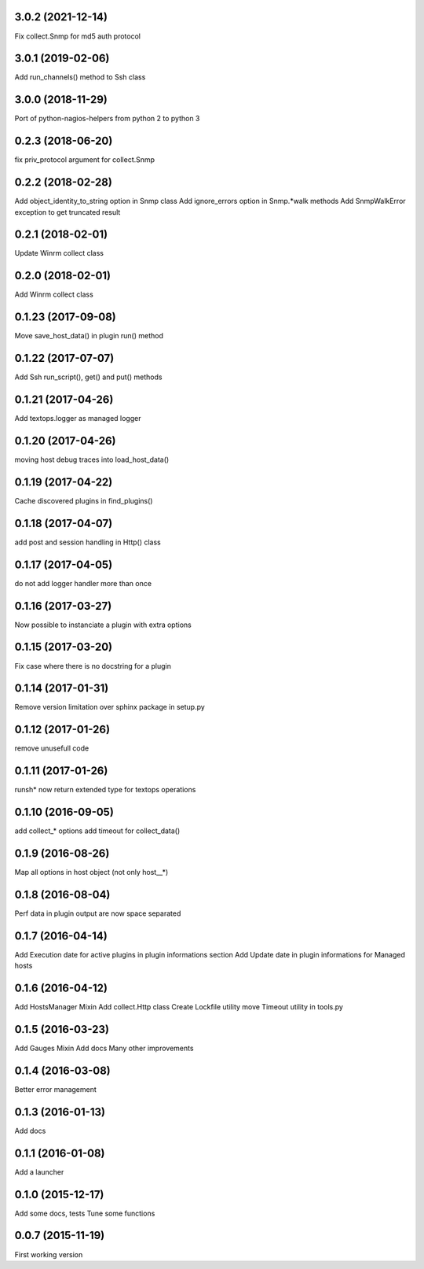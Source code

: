3.0.2 (2021-12-14)
------------------
Fix collect.Snmp for md5 auth protocol

3.0.1 (2019-02-06)
------------------
Add run_channels() method to Ssh class

3.0.0 (2018-11-29)
------------------
Port of python-nagios-helpers from python 2 to python 3

0.2.3 (2018-06-20)
------------------
fix priv_protocol argument for collect.Snmp

0.2.2 (2018-02-28)
------------------
Add object_identity_to_string option in Snmp class
Add ignore_errors option in Snmp.*walk methods
Add SnmpWalkError exception to get truncated result

0.2.1 (2018-02-01)
------------------
Update Winrm collect class

0.2.0 (2018-02-01)
------------------
Add Winrm collect class

0.1.23 (2017-09-08)
-------------------
Move save_host_data() in plugin run() method

0.1.22 (2017-07-07)
-------------------
Add Ssh run_script(), get() and put() methods

0.1.21 (2017-04-26)
-------------------
Add textops.logger as managed logger

0.1.20 (2017-04-26)
-------------------
moving host debug traces into load_host_data()

0.1.19 (2017-04-22)
-------------------
Cache discovered plugins in find_plugins()

0.1.18 (2017-04-07)
-------------------
add post and session handling in Http() class

0.1.17 (2017-04-05)
-------------------
do not add logger handler more than once

0.1.16 (2017-03-27)
-------------------
Now possible to instanciate a plugin with extra options

0.1.15 (2017-03-20)
-------------------
Fix case where there is no docstring for a plugin

0.1.14 (2017-01-31)
-------------------
Remove version limitation over sphinx package in setup.py

0.1.12 (2017-01-26)
-------------------
remove unusefull code

0.1.11 (2017-01-26)
-------------------
runsh* now return extended type for textops operations

0.1.10 (2016-09-05)
-------------------
add collect_* options
add timeout for collect_data()

0.1.9 (2016-08-26)
------------------
Map all options in host object (not only host__*)

0.1.8 (2016-08-04)
------------------
Perf data in plugin output are now space separated

0.1.7 (2016-04-14)
------------------
Add Execution date for active plugins in plugin informations section
Add Update date in plugin informations for Managed hosts

0.1.6 (2016-04-12)
------------------
Add HostsManager Mixin
Add collect.Http class
Create Lockfile utility
move Timeout utility in tools.py

0.1.5 (2016-03-23)
------------------
Add Gauges Mixin
Add docs
Many other improvements

0.1.4 (2016-03-08)
------------------
Better error management

0.1.3 (2016-01-13)
------------------
Add docs

0.1.1 (2016-01-08)
------------------
Add a launcher

0.1.0 (2015-12-17)
------------------
Add some docs, tests
Tune some functions

0.0.7 (2015-11-19)
------------------
First working version
